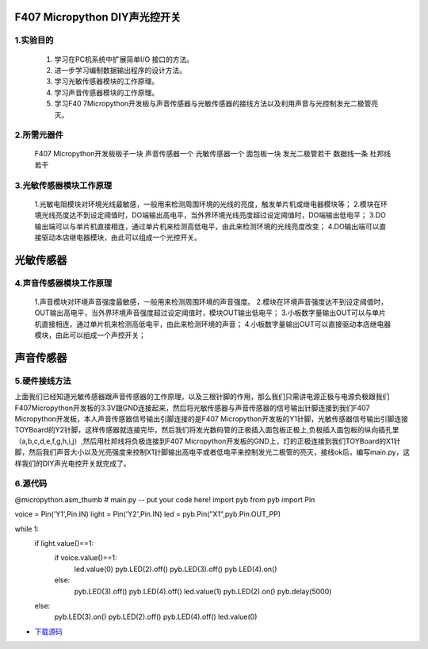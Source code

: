 .. _TPYBoard_tutorial_diylight:

F407 Micropython DIY声光控开关
====================================

1.实验目的
-----------------

   1. 学习在PC机系统中扩展简单I/O 接口的方法。
   2. 进一步学习编制数据输出程序的设计方法。
   3. 学习光敏传感器模块的工作原理。
   4. 学习声音传感器模块的工作原理。
   5. 学习F40 7Micropython开发板与声音传感器与光敏传感器的接线方法以及利用声音与光控制发光二极管亮灭。
   
2.所需元器件
-----------------

   F407 Micropython开发板板子一块
   声音传感器一个
   光敏传感器一个
   面包板一块
   发光二极管若干
   数据线一条
   杜邦线若干
   
3.光敏传感器模块工作原理 
----------------------------------

   1.光敏电阻模块对环境光线最敏感，一般用来检测周围环境的光线的亮度，触发单片机或继电器模块等；
   2.模块在环境光线亮度达不到设定阈值时，DO端输出高电平，当外界环境光线亮度超过设定阈值时，DO端输出低电平；
   3.DO输出端可以与单片机直接相连，通过单片机来检测高低电平，由此来检测环境的光线亮度改变；
   4.DO输出端可以直接驱动本店继电器模块，由此可以组成一个光控开关。
                
光敏传感器
===========================

4.声音传感器模块工作原理 
------------------------------------------

   1.声音模块对环境声音强度最敏感，一般用来检测周围环境的声音强度。
   2.模块在环境声音强度达不到设定阈值时，OUT输出高电平，当外界环境声音强度超过设定阈值时，模块OUT输出低电平；
   3.小板数字量输出OUT可以与单片机直接相连，通过单片机来检测高低电平，由此来检测环境的声音；
   4.小板数字量输出OUT可以直接驱动本店继电器模块，由此可以组成一个声控开关；
                
声音传感器
==============================
                                              
5.硬件接线方法
------------------------------------------

上面我们已经知道光敏传感器跟声音传感器的工作原理，以及三根针脚的作用，那么我们只需讲电源正极与电源负极跟我们F407Micropython开发板的3.3V跟GND连接起来，然后将光敏传感器与声音传感器的信号输出针脚连接到我们F407 Micropython开发板，本人声音传感器信号输出引脚连接的是F407 Micropython开发板的Y1针脚，光敏传感器信号输出引脚连接TOYBoard的Y2针脚，这样传感器就连接完毕，然后我们将发光数码管的正极插入面包板正极上,负极插入面包板的纵向插孔里（a,b,c,d,e,f,g,h,i,j）,然后用杜邦线将负极连接到F407 Micropython开发板的GND上，灯的正极连接到我们TOYBoard的X1针脚，然后我们声音大小以及光亮强度来控制X1针脚输出高电平或者低电平来控制发光二极管的亮灭，接线ok后，编写main.py，这样我们的DIY声光电控开关就完成了。  

6.源代码
------------------------------------------

@micropython.asm_thumb
# main.py -- put your code here!
import pyb
from pyb import Pin

voice = Pin('Y1',Pin.IN)
light = Pin('Y2',Pin.IN)
led = pyb.Pin("X1",pyb.Pin.OUT_PP)

while 1:
    if light.value()==1:
        if voice.value()==1:
            led.value(0)
            pyb.LED(2).off()
            pyb.LED(3).off()
            pyb.LED(4).on()     
        else:
            pyb.LED(3).off()
            pyb.LED(4).off()
            led.value(1)
            pyb.LED(2).on()
            pyb.delay(5000)
    else:
        pyb.LED(3).on()
        pyb.LED(2).off()
        pyb.LED(4).off()
        led.value(0)

* `下载源码 <http://old.tpyboard.com/document/documents/tb407/diylight.rar>`_ 